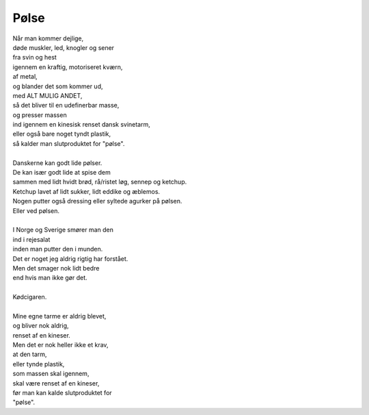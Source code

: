 Pølse
-----
.. line-block::
   Når man kommer dejlige,
   døde muskler, led, knogler og sener
   fra svin og hest
   igennem en kraftig, motoriseret kværn,
   af metal,
   og blander det som kommer ud,
   med ALT MULIG ANDET,
   så det bliver til en udefinerbar masse,
   og presser massen
   ind igennem en kinesisk renset dansk svinetarm,
   eller også bare noget tyndt plastik,
   så kalder man slutproduktet for "pølse".

   Danskerne kan godt lide pølser.
   De kan især godt lide at spise dem
   sammen med lidt hvidt brød, rå/ristet løg, sennep og ketchup.
   Ketchup lavet af lidt sukker, lidt eddike og æblemos.
   Nogen putter også dressing eller syltede agurker på pølsen.
   Eller ved pølsen.

   I Norge og Sverige smører man den
   ind i rejesalat
   inden man putter den i munden.
   Det er noget jeg aldrig rigtig har forstået.
   Men det smager nok lidt bedre
   end hvis man ikke gør det.

   Kødcigaren.

   Mine egne tarme er aldrig blevet,
   og bliver nok aldrig,
   renset af en kineser.
   Men det er nok heller ikke et krav,
   at den tarm,
   eller tynde plastik,
   som massen skal igennem,
   skal være renset af en kineser,
   før man kan kalde slutproduktet for
   "pølse".
